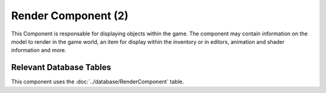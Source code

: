 Render Component (2)
--------------------

This Component is responsable for displaying objects within the game. The component
may contain information on the model to render in the game world, an item for
display within the inventory or in editors, animation and shader information and more.

Relevant Database Tables
........................

This component uses the :doc:`../database/RenderComponent` table.
